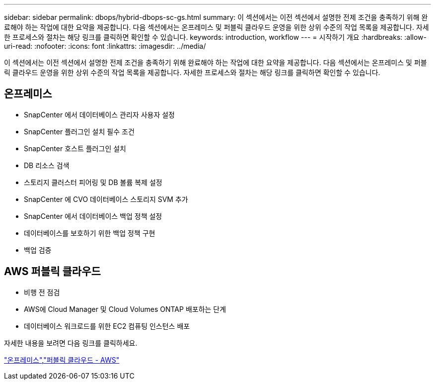 ---
sidebar: sidebar 
permalink: dbops/hybrid-dbops-sc-gs.html 
summary: 이 섹션에서는 이전 섹션에서 설명한 전제 조건을 충족하기 위해 완료해야 하는 작업에 대한 요약을 제공합니다.  다음 섹션에서는 온프레미스 및 퍼블릭 클라우드 운영을 위한 상위 수준의 작업 목록을 제공합니다.  자세한 프로세스와 절차는 해당 링크를 클릭하면 확인할 수 있습니다. 
keywords: introduction, workflow 
---
= 시작하기 개요
:hardbreaks:
:allow-uri-read: 
:nofooter: 
:icons: font
:linkattrs: 
:imagesdir: ../media/


[role="lead"]
이 섹션에서는 이전 섹션에서 설명한 전제 조건을 충족하기 위해 완료해야 하는 작업에 대한 요약을 제공합니다.  다음 섹션에서는 온프레미스 및 퍼블릭 클라우드 운영을 위한 상위 수준의 작업 목록을 제공합니다.  자세한 프로세스와 절차는 해당 링크를 클릭하면 확인할 수 있습니다.



== 온프레미스

* SnapCenter 에서 데이터베이스 관리자 사용자 설정
* SnapCenter 플러그인 설치 필수 조건
* SnapCenter 호스트 플러그인 설치
* DB 리소스 검색
* 스토리지 클러스터 피어링 및 DB 볼륨 복제 설정
* SnapCenter 에 CVO 데이터베이스 스토리지 SVM 추가
* SnapCenter 에서 데이터베이스 백업 정책 설정
* 데이터베이스를 보호하기 위한 백업 정책 구현
* 백업 검증




== AWS 퍼블릭 클라우드

* 비행 전 점검
* AWS에 Cloud Manager 및 Cloud Volumes ONTAP 배포하는 단계
* 데이터베이스 워크로드를 위한 EC2 컴퓨팅 인스턴스 배포


자세한 내용을 보려면 다음 링크를 클릭하세요.

link:hybrid-dbops-sc-gs-onprem.html["온프레미스"],link:hybrid-dbops-sc-gs-aws.html["퍼블릭 클라우드 - AWS"]
